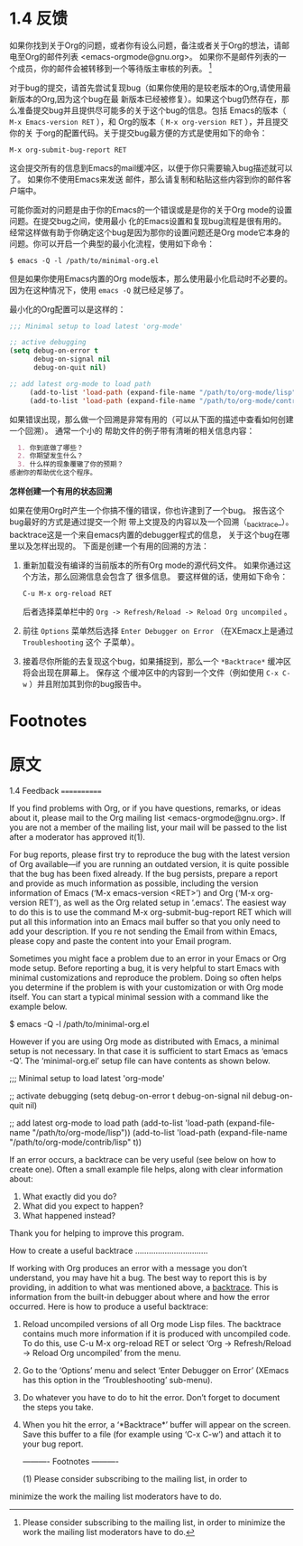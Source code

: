 * 1.4 反馈

  如果你找到关于Org的问题，或者你有设么问题，备注或者关于Org的想法，请邮电至Org的邮件列表
  <emacs-orgmode@gnu.org>。 如果你不是邮件列表的一个成员，你的邮件会被转移到一个等待版主审核的列表。
  [fn:1]

  对于bug的提交，请首先尝试复现bug（如果你使用的是较老版本的Org,请使用最新版本的Org,因为这个bug在最
  新版本已经被修复）。如果这个bug仍然存在，那么准备提交bug并且提供尽可能多的关于这个bug的信息。包括
  Emacs的版本（ ~M-x Emacs-version RET~ ），和 Org的版本（ ~M-x org-version RET~ ），并且提交你的关
  于org的配置代码。关于提交bug最方便的方式是使用如下的命令：
  #+BEGIN_EXAMPLE
  M-x org-submit-bug-report RET
  #+END_EXAMPLE
  这会提交所有的信息到Emacs的mail缓冲区，以便于你只需要输入bug描述就可以了。 如果你不使用Emacs来发送
  邮件，那么请复制和粘贴这些内容到你的邮件客户端中。

  可能你面对的问题是由于你的Emacs的一个错误或是是你的关于Org mode的设置问题。在提交bug之间，使用最小
  化的Emacs设置和复现bug流程是很有用的。经常这样做有助于你确定这个bug是因为那你的设置问题还是Org
  mode它本身的问题。你可以开启一个典型的最小化流程，使用如下命令：
  #+BEGIN_EXAMPLE
  $ emacs -Q -l /path/to/minimal-org.el
  #+END_EXAMPLE

  但是如果你使用Emacs内置的Org mode版本，那么使用最小化启动时不必要的。 因为在这种情况下，使用
  ~emacs -Q~ 就已经足够了。
  
  最小化的Org配置可以是这样的：
  #+BEGIN_SRC emacs-lisp
    ;;; Minimal setup to load latest 'org-mode'

    ;; active debugging
    (setq debug-on-error t
          debug-on-signal nil
          debug-on-quit nil)

    ;; add latest org-mode to load path
         (add-to-list 'load-path (expand-file-name "/path/to/org-mode/lisp"))
         (add-to-list 'load-path (expand-file-name "/path/to/org-mode/contrib/lisp" t))
  #+END_SRC

  如果错误出现，那么做一个回溯是非常有用的（可以从下面的描述中查看如何创建一个回溯）。 通常一个小的
  帮助文件的例子带有清晰的相关信息内容：
  #+BEGIN_SRC org
      1. 你到底做了哪些？
      2. 你期望发生什么？
      3. 什么样的现象覆辙了你的预期？
    感谢你的帮助优化这个程序。
  #+END_SRC

  *怎样创建一个有用的状态回溯*

  如果在使用Org时产生一个你搞不懂的错误，你也许逮到了一个bug。 报告这个bug最好的方式是通过提交一个附
  带上文提及的内容以及一个回溯（_backtrace_）。 backtrace这是一个来自emacs内置的debugger程式的信息，
  关于这个bug在哪里以及怎样出现的。 下面是创建一个有用的回溯的方法：
  
  1. 重新加载没有编译的当前版本的所有Org mode的源代码文件。 如果你通过这个方法，那么回溯信息会包含了
     很多信息。 要这样做的话，使用如下命令：
     #+BEGIN_EXAMPLE
     C-u M-x org-reload RET
     #+END_EXAMPLE
     后者选择菜单栏中的 =Org -> Refresh/Reload -> Reload Org uncompiled= 。
  2. 前往 =Options= 菜单然后选择 =Enter Debugger on Error= （在XEmacx上是通过 =Troubleshooting= 这个
     子菜单）。
  3. 接着尽你所能的去复现这个bug，如果捕捉到，那么一个 =*Backtrace*= 缓冲区将会出现在屏幕上。 保存这
     个缓冲区中的内容到一个文件（例如使用 ~C-x C-w~ ）并且附加其到你的bug报告中。
     

* Footnotes

[fn:1] Please consider subscribing to the mailing list, in order to minimize the work the mailing
list moderators have to do.

* 原文
1.4 Feedback
============

If you find problems with Org, or if you have questions, remarks, or
ideas about it, please mail to the Org mailing list
<emacs-orgmode@gnu.org>.  If you are not a member of the mailing list,
your mail will be passed to the list after a moderator has approved
it(1).

   For bug reports, please first try to reproduce the bug with the
latest version of Org available—if you are running an outdated version,
it is quite possible that the bug has been fixed already.  If the bug
persists, prepare a report and provide as much information as possible,
including the version information of Emacs (‘M-x emacs-version <RET>’)
and Org (‘M-x org-version RET’), as well as the Org related setup in
‘.emacs’.  The easiest way to do this is to use the command
     M-x org-submit-bug-report RET
which will put all this information into an Emacs mail buffer so that
you only need to add your description.  If you re not sending the Email
from within Emacs, please copy and paste the content into your Email
program.

   Sometimes you might face a problem due to an error in your Emacs or
Org mode setup.  Before reporting a bug, it is very helpful to start
Emacs with minimal customizations and reproduce the problem.  Doing so
often helps you determine if the problem is with your customization or
with Org mode itself.  You can start a typical minimal session with a
command like the example below.

     $ emacs -Q -l /path/to/minimal-org.el

   However if you are using Org mode as distributed with Emacs, a
minimal setup is not necessary.  In that case it is sufficient to start
Emacs as ‘emacs -Q’.  The ‘minimal-org.el’ setup file can have contents
as shown below.

     ;;; Minimal setup to load latest 'org-mode'

     ;; activate debugging
     (setq debug-on-error t
           debug-on-signal nil
           debug-on-quit nil)

     ;; add latest org-mode to load path
     (add-to-list 'load-path (expand-file-name "/path/to/org-mode/lisp"))
     (add-to-list 'load-path (expand-file-name "/path/to/org-mode/contrib/lisp" t))

   If an error occurs, a backtrace can be very useful (see below on how
to create one).  Often a small example file helps, along with clear
information about:

  1. What exactly did you do?
  2. What did you expect to happen?
  3. What happened instead?
Thank you for helping to improve this program.

How to create a useful backtrace
................................

If working with Org produces an error with a message you don’t
understand, you may have hit a bug.  The best way to report this is by
providing, in addition to what was mentioned above, a _backtrace_.  This
is information from the built-in debugger about where and how the error
occurred.  Here is how to produce a useful backtrace:

  1. Reload uncompiled versions of all Org mode Lisp files.  The
     backtrace contains much more information if it is produced with
     uncompiled code.  To do this, use
          C-u M-x org-reload RET
     or select ‘Org -> Refresh/Reload -> Reload Org uncompiled’ from the
     menu.
  2. Go to the ‘Options’ menu and select ‘Enter Debugger on Error’
     (XEmacs has this option in the ‘Troubleshooting’ sub-menu).
  3. Do whatever you have to do to hit the error.  Don’t forget to
     document the steps you take.
  4. When you hit the error, a ‘*Backtrace*’ buffer will appear on the
     screen.  Save this buffer to a file (for example using ‘C-x C-w’)
     and attach it to your bug report.

   ---------- Footnotes ----------

   (1) Please consider subscribing to the mailing list, in order to
minimize the work the mailing list moderators have to do.


